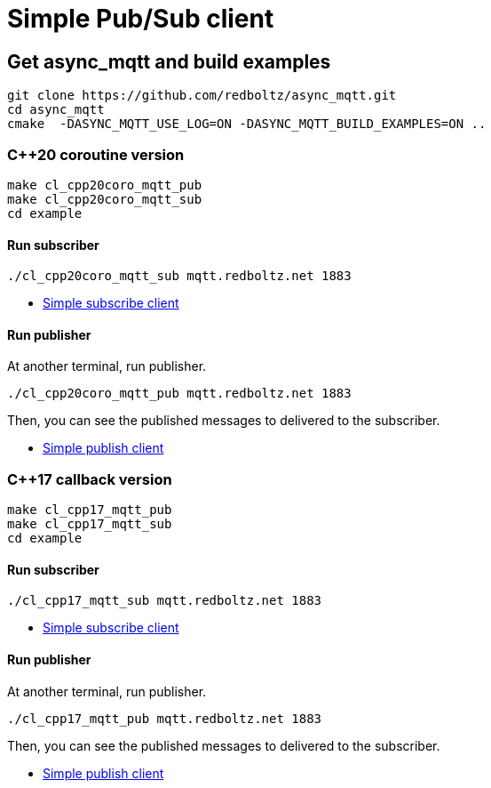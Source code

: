 :last-update-label!:
:am-version: latest
:source-highlighter: rouge
:rouge-style: base16.monokai

ifdef::env-github[:am-base-path: ../main]
ifndef::env-github[:am-base-path: ..]
ifdef::env-github[:api-base: link:https://redboltz.github.io/async_mqtt/doc/{am-version}/html]
ifndef::env-github[:api-base: link:api]

= Simple Pub/Sub client

== Get async_mqtt and build examples

```sh
git clone https://github.com/redboltz/async_mqtt.git
cd async_mqtt
cmake  -DASYNC_MQTT_USE_LOG=ON -DASYNC_MQTT_BUILD_EXAMPLES=ON ..
```

=== C++20 coroutine version

```
make cl_cpp20coro_mqtt_pub
make cl_cpp20coro_mqtt_sub
cd example
```

==== Run subscriber

```sh
./cl_cpp20coro_mqtt_sub mqtt.redboltz.net 1883
```

* xref:{am-base-path}/example/cl_cpp20coro_mqtt_sub.cpp[Simple subscribe client]

==== Run publisher

At another terminal, run publisher.

```sh
./cl_cpp20coro_mqtt_pub mqtt.redboltz.net 1883
```

Then, you can see the published messages to delivered to the subscriber.

* xref:{am-base-path}/example/cl_cpp20coro_mqtt_pub.cpp[Simple publish client]


=== C++17 callback version

```
make cl_cpp17_mqtt_pub
make cl_cpp17_mqtt_sub
cd example
```

==== Run subscriber

```sh
./cl_cpp17_mqtt_sub mqtt.redboltz.net 1883
```

* xref:{am-base-path}/example/cl_cpp17_mqtt_sub.cpp[Simple subscribe client]

==== Run publisher

At another terminal, run publisher.

```sh
./cl_cpp17_mqtt_pub mqtt.redboltz.net 1883
```

Then, you can see the published messages to delivered to the subscriber.

* xref:{am-base-path}/example/cl_cpp17_mqtt_pub.cpp[Simple publish client]
